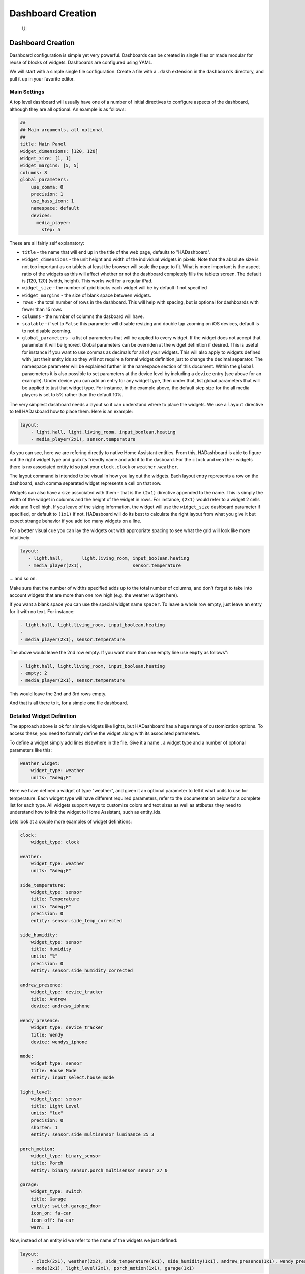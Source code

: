 Dashboard Creation
=======================

.. figure:: images/dash.png
   :alt: UI

   UI

Dashboard Creation
-----------------------

Dashboard configuration is simple yet very powerful. Dashboards can be
created in single files or made modular for reuse of blocks of widgets.
Dashboards are configured using YAML.

We will start with a simple single file configuration. Create a file
with a ``.dash`` extension in the ``dashboards`` directory, and pull it
up in your favorite editor.

Main Settings
~~~~~~~~~~~~~

A top level dashboard will usually have one of a number of initial
directives to configure aspects of the dashboard, although they are all
optional. An example is as follows:

.. code:: yaml

    ##
    ## Main arguments, all optional
    ##
    title: Main Panel
    widget_dimensions: [120, 120]
    widget_size: [1, 1]
    widget_margins: [5, 5]
    columns: 8
    global_parameters:
        use_comma: 0
        precision: 1
        use_hass_icon: 1
        namespace: default
        devices:
          media_player:
            step: 5

These are all fairly self explanatory:

-  ``title`` - the name that will end up in the title of the web page,
   defaults to "HADashboard".
-  ``widget_dimensions`` - the unit height and width of the individual
   widgets in pixels. Note that the absolute size is not too important
   as on tablets at least the browser will scale the page to fit. What
   is more important is the aspect ratio of the widgets as this will
   affect whether or not the dashboard completely fills the tablets
   screen. The default is [120, 120] (width, height). This works well
   for a regular iPad.
-  ``widget_size`` - the number of grid blocks each widget will be by
   default if not specified
-  ``widget_margins`` - the size of blank space between widgets.
-  ``rows`` - the total number of rows in the dashboard. This will help
   with spacing, but is optional for dashboards with fewer than 15 rows
-  ``columns`` - the number of columns the dasboard will have.
-  ``scalable`` - if set to ``False`` this parameter will disable resizing and double tap zooming on iOS devices, default is to not disable zooming.
-  ``global_parameters`` - a list of parameters that will be applied to
   every widget. If the widget does not accept that parameter it will be
   ignored. Global parameters can be overriden at the widget definition
   if desired. This is useful for instance if you want to use commas as
   decimals for all of your widgets. This will also apply to widgets
   defined with just their entity ids so they will not require a formal
   widget definition just to change the decimal separator. The namespace
   parameter will be explained further in the namespace section of this document.
   Within the ``global`` paraemeters it is also possible to set parameters at the device level by including a ``device`` entry (see above for an example). Under device you can add an entry for any widget type, then under that, list global parameters that will be applied to just that widget type. For instance, in the example above, the default step size for the all media players is set to 5% rather than the default 10%.

The very simplest dashboard needs a layout so it can understand where to
place the widgets. We use a ``layout`` directive to tell HADasboard how
to place them. Here is an example:

.. code:: yaml


    layout:
        - light.hall, light.living_room, input_boolean.heating
        - media_player(2x1), sensor.temperature

As you can see, here we are refering directly to native Home Assistant
entities. From this, HADashboard is able to figure out the right widget
type and grab its friendly name and add it to the dasboard. For the
``clock`` and ``weather`` widgets there is no associated entity id so
just your ``clock.clock`` or ``weather.weather``.

The layout command is intended to be visual in how you lay out the
widgets. Each layout entry represents a row on the dashboard, each comma
separated widget represents a cell on that row.

Widgets can also have a size associated with them - that is the
``(2x1)`` directive appended to the name. This is simply the width of
the widget in columns and the height of the widget in rows. For
instance, ``(2x1)`` would refer to a widget 2 cells wide and 1 cell
high. If you leave of the sizing information, the widget will use the
``widget_size`` dashboard parameter if specified, or default to
``(1x1)`` if not. HADasboard will do its best to calculate the right
layout from what you give it but expect strange behavior if you add too
many widgets on a line.

For a better visual cue you can lay the widgets out with appropriate
spacing to see what the grid will look like more intuitively:

.. code:: yaml

     layout:
        - light.hall,       light.living_room, input_boolean.heating
        - media_player(2x1),                   sensor.temperature

... and so on.

Make sure that the number of widths specified adds up to the total
number of columns, and don't forget to take into account widgets that
are more than one row high (e.g. the weather widget here).

If you want a blank space you can use the special widget name
``spacer``. To leave a whole row empty, just leave an entry for it with
no text. For instance:

.. code:: yaml

        - light.hall, light.living_room, input_boolean.heating
        -
        - media_player(2x1), sensor.temperature

The above would leave the 2nd row empty. If you want more than one empty
line use ``empty`` as follows":

.. code:: yaml

        - light.hall, light.living_room, input_boolean.heating
        - empty: 2
        - media_player(2x1), sensor.temperature

This would leave the 2nd and 3rd rows empty.

And that is all there to it, for a simple one file dashboard.

Detailed Widget Definition
~~~~~~~~~~~~~~~~~~~~~~~~~~

The approach above is ok for simple widgets like lights, but HADashboard
has a huge range of customization options. To access these, you need to
formally define the widget along with its associated parameters.

To define a widget simply add lines elsewhere in the file. Give it a
name , a widget type and a number of optional parameters like this:

.. code:: yaml

    weather_widget:
        widget_type: weather
        units: "&deg;F"

Here we have defined a widget of type "weather", and given it an
optional parameter to tell it what units to use for temperature. Each
widget type will have different required parameters, refer to the
documentation below for a complete list for each type. All widgets
support ways to customize colors and text sizes as well as attibutes
they need to understand how to link the widget to Home Assistant, such
as entity\_ids.

Lets look at a couple more examples of widget definitions:

.. code:: yaml

    clock:
        widget_type: clock

    weather:
        widget_type: weather
        units: "&deg;F"
        
    side_temperature:
        widget_type: sensor
        title: Temperature
        units: "&deg;F"
        precision: 0
        entity: sensor.side_temp_corrected

    side_humidity:
        widget_type: sensor
        title: Humidity
        units: "%"
        precision: 0
        entity: sensor.side_humidity_corrected

    andrew_presence:
        widget_type: device_tracker
        title: Andrew
        device: andrews_iphone

    wendy_presence:
        widget_type: device_tracker
        title: Wendy
        device: wendys_iphone

    mode:
        widget_type: sensor
        title: House Mode
        entity: input_select.house_mode

    light_level:
        widget_type: sensor
        title: Light Level
        units: "lux"
        precision: 0
        shorten: 1
        entity: sensor.side_multisensor_luminance_25_3
            
    porch_motion:
        widget_type: binary_sensor
        title: Porch
        entity: binary_sensor.porch_multisensor_sensor_27_0

    garage:
        widget_type: switch
        title: Garage
        entity: switch.garage_door
        icon_on: fa-car
        icon_off: fa-car
        warn: 1

Now, instead of an entity id we refer to the name of the widgets we just
defined:

.. code:: yaml


    layout:
        - clock(2x1), weather(2x2), side_temperature(1x1), side_humidity(1x1), andrew_presence(1x1), wendy_presence(1x1)
        - mode(2x1), light_level(2x1), porch_motion(1x1), garage(1x1)

It is also possible to add a widget from a standalone file. The file
will contain a single widget definition. To create a clock widget this
way we would make a file called ``clock.yaml`` and place it in the
dashboard directory along with the dashboard. The contents would look
something like this:

.. code:: yaml

    widget_type: clock
    widget_style: "color: red"

Note that the indentation level starts at 0. To include this file, just
reference a widget called ``clock`` in the layout, and HADashboard will
automatically load the widget.

A file will override a native entity, so you can create your dashboard
just using entities, but if you want to customize a specific entity, you
can just create a file named ``<entity_name>.yaml`` and put the settings
in there. You can also override entity names by specifying a widget of
that name in the same or any other file, which will take priority over a
standalone yaml file.

And that is all there to it, for a simple one file dashboard.

Advanced Dashboard Definition
-----------------------------

When you get to the point where you have multiple dashboards, you may
want to take a more modular approach, as you will find that in many
cases you want to reuse parts of other dashboards. For instance, I have
a common header for mine consisting of a row or two of widgets I want to
see on every dashboard. I also have a footer of controls to switch
between dashboards that I want on each dashboard as well.

To facilitate this, it is possible to include additional files, inline
to build up dashboards in a more modular fashion. These additional files
end in ``.yaml`` to distinguish them from top level dashboards. They can
contain additional widget definitions and also optionally their own
layouts.

The sub files are included in the layout using a variation of the layout
directive:

.. code:: yaml

    layout:
        - include: top_panel

This will look for a file called ``top_panel.yaml`` in the dashboards
directory, then include it. There are a couple of different ways this
can be used.

-  If the yaml file includes its own layouts directive, the widgets
   from that file will be placed as a block, in the way described by its
   layout, making it reusable. You can change the order of the blocks
   inclusion by moving where in the original layout directive you
   include them.
-  If the yaml file just includes widget definitions, it is possible to
   perform the layout in the higher level dash if you prefer so you
   still get an overall view of the dashboard. This approach has the
   benefit that you can be completely flexible in the layout wheras the
   first method defines fixed layouts for the included blocks.

I prefer the completely modular approach - here is an example of a full
top level dashboard created in that way:

.. code:: yaml

    title: Main Panel
    widget_dimensions: [120, 120]
    widget_margins: [5, 5]
    columns: 8

    layout:
        - include: top_panel
        - include: main_middle_panel
        - include: mode_panel
        - include: bottom_panel

As you can see, it includes four modular sub-dashes. Since these pieces
all have their own layout information there is no need for additional
layout in the top level file. Here is an example of one of the self
contained sub modules (mode\_panel.yaml):

.. code:: yaml

    clock:
        widget_type: clock

    weather:
        widget_type: weather
        units: "&deg;F"

    side_temperature:
        widget_type: sensor
        title: Temperature
        units: "&deg;F"
        precision: 0
        entity: sensor.side_temp_corrected

    side_humidity:
        widget_type: sensor
        title: Humidity
        units: "%"
        precision: 0
        entity: sensor.side_humidity_corrected

    andrew_presence:
        widget_type: device_tracker
        title: Andrew
        device: andrews_iphone

    wendy_presence:
        widget_type: device_tracker
        title: Wendy
        device: dedb5e711a24415baaae5cf8e880d852

    mode:
        widget_type: sensor
        title: House Mode
        entity: input_select.house_mode

    light_level:
        widget_type: sensor
        title: Light Level
        units: "lux"
        precision: 0
        shorten: 1
        entity: sensor.side_multisensor_luminance_25_3
            
    porch_motion:
        widget_type: binary_sensor
        title: Porch
        entity: binary_sensor.porch_multisensor_sensor_27_0

    garage:
        widget_type: switch
        title: Garage
        entity: switch.garage_door
        icon_on: fa-car
        icon_off: fa-car
        warn: 1

    layout:
        - clock(2x1), weather(2x2), side_temperature, side_humidity, andrew_presence, wendy_presence
        - mode(2x1), light_level(2x1), porch_motion, garage

Now if we take a look at that exact same layout, but assume that just
the widget definitions are in the sub-blocks, we would end up with
something like this - note that we must explicitly lay out each widget
we have included in the other files:

.. code:: yaml

    title: Main Panel
    widget_dimensions: [120, 120]
    widget_margins: [5, 5]
    columns: 8

    layout:
        - include: top_panel
        - include: main_middle_panel
        - include: mode_panel
        - include: bottom_panel
        - clock(2x1), weather(2x2), side_temperature, side_humidity, andrew_presence, wendy_presence
        - mode(2x1), light_level(2x1), porch_motion, garage
        - wlamp_scene, don_scene, doff_scene, dbright_scene, upstairs_thermometer, downstairs_thermometer, basement_thermometer, thermostat_setpoint  
        - obright_scene, ooff_scene, pon_scene, poff_scene, night_motion, guest_mode, cooling, heat
        - morning(2x1), day(2x1), evening(2x1), night(2x1)
        - load_main_panel, load_upstairs_panel, load_upstairs, load_downstairs, load_outside, load_doors, load_controls, reload  

In this case, the actual layout including a widget must be after the
include as you might expect.

A few caveats for loaded sub files:

-  Sub files can include other subfiles to a maximum depth of 10 -
   please avoid circular references!
-  When layout information is included in a sub file, the subfile must
   comprise 1 or more complete dashboard rows - partial rows or blocks
   are not supported.

As a final option, you can create widget definitions in the main file
and use them in the layout of the header/footer/etc. For example, if you
have a header that has a label in it that lists the room that the
dashboard is associated with, you can put the label widget definition in
the header file but all the pages get the same message. If you put the
label widget definition in the main file for the room, and reference it
from the layout in the header, each page has the right name displayed in
the header.

For example:

.. code:: yaml

    clock:
        widget_type: clock
    layout:
        - label(2x2),clock(2x2)

In this example of a header, we reference a clock and a label in the
layout. We can re-use this header, but in order to make the label change
for every page we use it on we actually define it in the dashboard file
itself, and include the header in the layout:

.. code:: yaml

    title: Den Panel
    widget_dimensions: [120, 120]
    widget_margins: [5, 5]
    columns: 8

    label:
        widget_type: label
        text: Welcome to the Den
        
    layout:
        - include: header

Widget Customization
--------------------

Widgets allow customization using arbitary CSS styles for the individual
elements that make up the widget. Every widget has a
\`\ ``widget_style`` argument to apply styles to the whole widget, as
well as one or more additional style arguments that differ for each
widget. To customize a widget background for instance:

.. code:: yaml

    clock:
      widget_type: clock
      widget_style: "background: white;"

As is usual with CSS you can feed it multiple parameters at once, e.g.:

.. code:: yaml

    clock:
      widget_type: clock
      widget_style: "background: white; font-size: 150%;"

You can use any valid CSS style here although you should probably steer
away from some of the formatting types as they may interact badly with
HADasboards formatting. Widget level styles will correctly override just
the style in the skin they are replacing.

In the case of the clock widget, it also supports ``date_style`` and
``time_style`` to modify those elements accordingly:

.. code:: yaml

    clock:
      widget_type: clock
      widget_style: "background: white"
      date_style: "color: black"
      time_style: "color: green"

Since ``date_style`` and ``time_style`` are applied to more specific
elements, they will override ``widget_style``. Also note that some
widget styles may be specified in the widget's CSS, in which case that
style will override ``widget_style`` but not the more specific styles.

State and state text
--------------------

Some widgets allow you to display not only an icon showing the state but
also text of the state itself. The following widgets allow this:

-  scene
-  binary\_sensor
-  icon
-  switch
-  device\_tracker
-  script
-  lock
-  cover
-  input\_boolean

In order to enable this, just add:

.. code:: yaml

    state_text: 1

to the widget definition. This will then make the widget show the HA
state below the icon. Since native HA state is not always very pretty it
is also possible to map this to better values, for instance in a
different language than English.

To add a state map, just add a state\_map list to the widget definition
listing the HA states and what you actually want displayed. For
instance:

.. code:: yaml

    state_map:
      "on": Aan
      "off": Uit

One wrinkle here is that YAML over enthusiastically "helps" by
interpreting things like ``on`` and ``off`` as booleans so the quotes
are needed to prevent this.

Icons
-----

Widgets that allow the specification of icons have access to both `Font
Awesome <http://fontawesome.io/cheatsheet/>`__ and `Material
Design <https://materialdesignicons.com/>`__ Icons. To specify an icon
simply use the prefix ``fa-`` for Font Aweesome and ``mdi-`` for
Material Design. e,g,:

.. code:: yaml

    icon_on: fa-alert
    icon_off: mdi-cancel

In addition, the widget can be configured to use whatever icon is
defined for it in Home Assistant by setting the parameter:

.. code:: yaml

    use_hass_icon: 1

This can also be set at the dashboard level as a global parameter.

External Commands
-----------------

The dashboard can accept command from external systems to prompt
actions, such as navigation to different pages. These can be achieved
through a variety of means:

-  AppDaemon API Calls
-  HASS Automations/Scripts
-  Alexa Intents

The mechanism used for this is HASS custom events. AppDaemon has its own
API calls to handle these events, for further details see the
`AppDaemon API Pages <API.html>`__. The custom event name is ``hadashboard`` and the
dashboard will respond to various commands with associated data.

To create a suitable custom event within a HASS automation, script or
Alexa Intent, simply define the event and associated data as follows
(this is a script example):

.. code:: yaml

    alias: Navigate
    sequence:
    - event: hadashboard
      event_data:
        command: navigate
        timeout: 10
        target: SensorPanel
        sticky: 0

The current list of commands supported and associated arguments are as
follows:

navigate
~~~~~~~~

Force any connected dashboards to navigate to a new page

Arguments
^^^^^^^^^

``target`` - Name of the new Dashboard to navigate to, e.g.
``SensorPanel`` - this is not a URL. ``timeout`` - length of time to
stay on the new dashboard before returning to the original. This
argument is optional and if not specified, the navigation will be
permanent.

Note that if there is a click or touch on the new panel before the
timeout expires, the timeout will be cancelled.

``timeout`` - length of time to stay on the new dashboard
``return`` - dashboard to return to after the timeout has elapsed.
``sticky`` - wether or not to reyurn to the original dashboard after it has been clicked on. Default behavior (``sticky=0``) is to remain on the new dashboard if cliked and return to the original otherwise. With ``sticky=```, clicking the dasboard will extend the amount of time but it will return to the original dashboard after a period of inactivity equal to ``timeout``.

Namespaces
----------

For a full explanation of namespaces see the ``Writing AppDaemon Apps`` Section of the guide. Namespaces may be ignored in HADashboard if only one plugin is in use.

If multiple namespaces are in use, HADasboard is able to specify either at the dashboard level or the widget level which namespace to use. This is achieved by use of the ``namespace`` parameter. This parameter may be specified for each individual widget if desired. If it is specified as one of the global paraneters, it will apply to all widgets but may be overriden for individual widgets. If not specified as a global parameter, the default namespace will be used for any widgets that do not override it. For example:

.. code:: yaml

    ##
    ## Main arguments, all optional
    ##
    title: Main Panel
    widget_dimensions: [120, 120]
    widget_size: [1, 1]
    widget_margins: [5, 5]
    columns: 8
    global_parameters:
        use_comma: 0
        precision: 1
        use_hass_icon: 1
        # Not setting namespace here so the default namespace is used

    # Clock has no namespace
    clock:
        widget_type: clock

    # side_temperature doesn't specify a namespace so will use the default
    # If we specified a different namespace in the global options it would use that instead
    side_temperature:
        widget_type: sensor
        title: Temperature
        units: "&deg;F"
        precision: 0
        entity: sensor.side_temp_corrected

    # side_humidity overrides the default and uses the hass2 namespace
    # It will use hass2 regardless of any global setting
    side_humidity:
        namespace: hass2
        widget_type: sensor
        title: Humidity
        units: "%"
        precision: 0
        entity: sensor.side_humidity_corrected

One caveat to namespaces is that the RSS widget always works with the default namespace - since the RSS feeds are supplied by AppDaemon itself, and not one of the plugins.

Widget Reference
----------------

Here is the current list of widgets and their description and supported
parameters:

clock
~~~~~

A simple 12 hour clock with the date. Not currently very customizable
but it will be improved upon.

Mandatory arguments:
^^^^^^^^^^^^^^^^^^^^

None

Optional Arguments:
^^^^^^^^^^^^^^^^^^^

-  ``time_format`` - set to "24hr" if you want military time/24 hour
   clock
-  ``show_seconds`` - set to 1 if you want to see seconds on the display
- ``date_format_country`` - Format the clock in the style of a specific country. This can take a simple value like ``us`` or more complex parameters as described `here. <https://developer.mozilla.org/en-US/docs/Web/JavaScript/Reference/Global_Objects/Intl#Locale_identification_and_negotiation>`__
- ``date_format_options`` - if using ``date_format_country`` you can also add additional options for formatting as described `here. <https://developer.mozilla.org/en-US/docs/Web/JavaScript/Reference/Global_Objects/Date/toLocaleDateString>`__. For example:

.. code:: yaml

   clock:
       widget_type: clock
       date_format_country: "ro"
       date_format_options:
         weekday: "short"
         day: "numeric"
         month: "numeric"

Style Arguments:
^^^^^^^^^^^^^^^^

-  ``widget_style``
-  ``time_style``
-  ``date_style``

weather
~~~~~~~

Up to date weather reports. By default it's configured to work with dark sky
sensor. To use all the features you need to add these sensors to
monitored_conditions:

-  temperature
-  apparent\_temperature
-  temperature_min
-  temperature_max
-  humidity
-  precip\_probability
-  precip\_intensity
-  precip\_type
-  wind\_speed
-  wind\_bearing
-  pressure
-  icon

To have the forecast displayed set ``show_forecast`` to 1. For it to work you
additionally need to add the forecast option in dark_sky Home Assistant
configuration.

.. code:: yaml

    forecast:
      - 1

Mandatory arguments:
^^^^^^^^^^^^^^^^^^^^

None

Optional Arguments:
^^^^^^^^^^^^^^^^^^^

- ``title``
- ``show_forecast`` - show the forecast
- ``prefer_icons`` - use icons instead of text
- ``forecast_title`` - title of the forecast if enabled
- ``sensors`` - list of sensors used by the widget

You can change the entities used by the widget by overwriting their values
in the ``sensors`` key in configuration.

Example with default values:

.. code:: yaml

    sample_weather:
      title: Today
      show_foreacast: 1
      prefer_icons: 1
      forecast_title: Tomorrow
      sensors:
        icon: sensor.dark_sky_icon
        temperature: sensor.dark_sky_temperature
        apparent_temperature: sensor.dark_sky_apparent_temperature
        humidity: sensor.dark_sky_humidity
        precip_probability: sensor.dark_sky_precip_probability
        precip_intensity: sensor.dark_sky_precip_intensity
        precip_type: sensor.dark_sky_precip
        pressure: sensor.dark_sky_pressure
        wind_speed: sensor.dark_sky_wind_speed
        wind_bearing: sensor.dark_sky_wind_bearing
        forecast_icon: sensor.dark_sky_icon_1
        forecast_temperature_min: sensor.dark_sky_daily_low_temperature_1
        forecast_temperature_max: sensor.dark_sky_daily_high_temperature_1
        forecast_precip_probability: sensor.dark_sky_precip_probability_1
        forecast_precip_type: sensor.dark_sky_precip_1

Cosmetic Arguments:
^^^^^^^^^^^^^^^^^^^

-  ``widget_style``
-  ``main_style``
-  ``unit_style``
-  ``sub_style``
-  ``sub_unit_style``
-  ``title_style``

weather_summary
~~~~~~~~~~~~~~~

An icon and summary reflecting the weather forecast. Requires dark sky to be
configured in Home Assistant and expects to be used with one of the 
following sensors:

-  sensor.dark_sky_daily_summary
-  sensor.dark_sky_hourly_summary
-  sensor.dark_sky_summary

Mandatory arguments:
^^^^^^^^^^^^^^^^^^^^

-  ``entity`` - the entity to be monitored 

Optional Arguments:
^^^^^^^^^^^^^^^^^^^

-  ``title`` - the title displayed on the tile

Cosmetic Arguments:
^^^^^^^^^^^^^^^^^^^

-  ``state_text_style``
-  ``text_style``
-  ``title_style``
-  ``widget_style``

london_underground
~~~~~~~~~~~~~~~~~~

A widget to report on the status of a London Underground line and
provide the reason for delays if there are any. Requires the London
Underground sensor to be configured in Home Assistant. This widget is
designed to be a 2x2 tile.

It is recommended to update the background style to reflect the color
of the underground line. An example would be as follows:

.. code:: yaml

  widget_style: "background-color: #0098D4"

The colors of the various lines are:
- Bakerloo: #B36305
- Central: #E32017
- Circle: #FFD300
- District: #00782A
- DLR: #00A4A7
- Hammersmith & City: #F3A9BB
- Jubilee: #A0A5A9
- London Overground: #EE7C0E
- Metropolitan: #9B0056
- Northern: #000000
- Piccadilly: #003688
- Victoria: #0098D4
- Waterloo & City: #95CDBA

For smaller dashboards the Description text can be too long to fit in
the widget properly. In that case hide the text as follows:

.. code:: yaml

  state_text_style: "display: none"

Mandatory arguments:
^^^^^^^^^^^^^^^^^^^^

-  ``entity`` - the entity to be monitored 

Optional Arguments:
^^^^^^^^^^^^^^^^^^^

-  ``title`` - the title displayed on the tile

Cosmetic Arguments:
^^^^^^^^^^^^^^^^^^^

-  ``state_text_style``
-  ``text_style``
-  ``title_style``
-  ``widget_style``

sensor
~~~~~~

A widget to report on values for any sensor in Home Assistant

The widget will detect whether or not it is showing a numeric value, and
if so, it will use the numeric style. If it is showing text it will use
the text style, which among other things makes the text size smaller.
To display an attribute of a sensor rather than the state itself add 
the attribute to the end of the sensor name. For example, to display the
description of the sensor.dark_sky_summary sensor you would use the 
following entity definition: "sensor.dark_sky_summary.Description".

Note that you can define a sub_entity to be an attribute of the entity
using the entity_to_sub_entity_attribute argument, or an entity as an 
attribute of the sub_entity using the sub_entity_to_entity_attribute.

Mandatory Arguments:
^^^^^^^^^^^^^^^^^^^^

-  ``entity`` - the entity\_id of the sensor to be monitored
OR
-  ``sub_entity`` - the entity\_id of the sensor to be monitored

Optional Arguments:
^^^^^^^^^^^^^^^^^^^

-  ``title`` - the title displayed on the tile
-  ``title2`` - a second line of title text
-  ``units`` - the unit symbol to be displayed, if not specified HAs
   unit will be used, specify "" for no units
-  ``precision`` - the number of decimal places
-  ``shorten`` - if set to one, the widget will abbreviate the readout
   for high numbers, e.g. ``1.1K`` instead of ``1100``
-  ``use_comma`` - if set to one\`, a comma will be used as the decimal
   separator
-  ``state_map``
-  ``sub_entity`` - second entity to be displayed in the state text area
-  ``sub_entity_map`` - state map for the sub\_entity
-  ``entity_to_sub_entity_attribute`` - the attribute of the entity to use
   as the sub_entity
-  ``sub_entity_to_entity_attribute`` - the attribute of the sub_entity to
   use as the entity

Style Arguments:
^^^^^^^^^^^^^^^^

-  ``widget_style``
-  ``title_style``
-  ``title2_style``
-  ``value_style``
-  ``text_style``
-  ``unit_style``
-  ``container_style``

input_select
~~~~~~~~~~~~

A widget to display and select values from an input_select entity in Home Assistant.

Mandatory Arguments:
^^^^^^^^^^^^^^^^^^^^

-  ``entity`` - the entity\_id of the sensor to be monitored

Optional Arguments:
^^^^^^^^^^^^^^^^^^^

-  ``title`` - the title displayed on the tile
-  ``title2`` - a second line of title text

Style Arguments:
^^^^^^^^^^^^^^^^

-  ``widget_style``
-  ``title_style``
-  ``title2_style``
-  ``select_style``
-  ``selectcontainer_style``

rss
~~~

A widget to display an RSS feed.

Note that the actual feeds are configured in appdaemon.yaml as follows:

.. code:: yaml

    hadashboard:

      rss_feeds:
        - feed: <feed_url>
          target: <target_name>
        - feed: <feed url>
          target: <target_name>

          ...

      rss_update: <feed_refresh_interval>

-  ``feed_url`` - fully qualified path to rss feed, e.g.
   ``http://rss.cnn.com/rss/cnn_topstories.rss``
-  ``target name`` - the entity of the target RSS widget in the
   dashboard definition file
-  ``feed_refresh_interval`` - how often AppDaemon will refresh the RSS
   feeds

There is no limit to the number of feeds you configure, and you will
need to configure one RSS widget to display each feed.

The RSS news feed cannot be configured if you are still using the legacy
``.cfg`` file type.

Mandatory Arguments:
^^^^^^^^^^^^^^^^^^^^

-  ``entity`` - the name of the configured feed - this must match the
   ``target_name`` configured in the AppDaemon configuration
-  ``interval`` - the period between display of different items within
   the feed

Optional Arguments:
^^^^^^^^^^^^^^^^^^^

-  ``title`` - the title displayed on the tile
-  ``title2`` - a second line of title text
-  ``recent`` - the number of most recent stories that will be shown. If not specified, all stories in the feed will be shown.
-  ``show_description`` - if set to ``1`` the widget will show a short description of the story as well as the title. Default is ``0``


Style Arguments:
^^^^^^^^^^^^^^^^

-  ``widget_style``
-  ``title_style``
-  ``title2_style``
-  ``text_style``

gauge
~~~~~

A widget to report on numeric values for sensors in Home Assistant in a
gauge format.

Mandatory Arguments:
^^^^^^^^^^^^^^^^^^^^

-  ``entity`` - the entity\_id of the sensor to be monitored
-  ``max`` - maximum value to show
-  ``min`` - minimum value to show

Optional Arguments:
^^^^^^^^^^^^^^^^^^^

-  ``title`` - the title displayed on the tile
-  ``title2`` - a second line of title text
-  ``units`` - the unit symbol to be displayed, if not specified HAs
   unit will be used, specify "" for no units

Style Arguments:
^^^^^^^^^^^^^^^^

-  ``widget_style``
-  ``title_style``
-  ``title2_style``
-  ``low_color``
-  ``med_color``
-  ``high_color``
-  ``bgcolor``
-  ``color``

Note that unlike other widgets, the color settings require an actual
color, rather than a CSS style.

device\_tracker
~~~~~~~~~~~~~~~

A Widget that reports on device tracker status. It can also be
optionally be used to toggle the status between "home" and "not\_home".

Mandatory Arguments:
^^^^^^^^^^^^^^^^^^^^

-  ``device`` - name of the device from ``known_devices.yaml``, *not*
   the entity\_id.

Optional Arguments:
^^^^^^^^^^^^^^^^^^^

-  ``title`` - the title displayed on the tile
-  ``title2`` - a second line of title text
-  ``enable`` - set to 1 to enable the widget to toggle the
   device\_tracker status
-  ``state_text``
-  ``state_map``
-  ``active_map``

Active map is used to specify states other than "home" that will be
regarded as active, meaning the icon will light up. This can be useful
if tracking a device tracker within the house using beacons for
instance.

Example:

.. code:: yaml

    wendy_presence_mapped:
      widget_type: device_tracker
      title: Wendy
      title2: Mapped
      device: wendys_iphone
      active_map:
        - home
        - house
        - back_yard
        - upstairs

In the absence of an active map, only the state ``home`` will be
regarded as active.

Style Arguments:
^^^^^^^^^^^^^^^^

-  ``icon_on``
-  ``icon_off``
-  ``widget_style``
-  ``icon_style_active``
-  ``icon_style_inactive``
-  ``title_style``
-  ``title2_style``
-  ``state_text_style``

label
~~~~~

A widget to show a simple static text string

Mandatory Arguments
^^^^^^^^^^^^^^^^^^^

None

Optional Arguments:
^^^^^^^^^^^^^^^^^^^

-  ``title`` - the title displayed on the tile
-  ``title2`` - a second line of title text
-  ``text`` - the text displayed on the tile

Cosmetic Arguments
^^^^^^^^^^^^^^^^^^

-  ``widget_style``
-  ``title_style``
-  ``title2_style``
-  ``text_style``

scene
~~~~~

A widget to activate a scene

Mandatory Arguments
^^^^^^^^^^^^^^^^^^^

-  ``entity`` - the entity\_id of the scene

Optional Arguments:
^^^^^^^^^^^^^^^^^^^

-  ``title`` - the title displayed on the tile
-  ``title2`` - a second line of title text
-  ``state_text``
-  ``state_map``

Style Arguments:
^^^^^^^^^^^^^^^^

-  ``icon_on``
-  ``icon_off``
-  ``widget_style``
-  ``icon_style_active``
-  ``icon_style_inactive``
-  ``title_style``
-  ``title2_style``

script
~~~~~~

A widget to run a script

Mandatory Arguments
^^^^^^^^^^^^^^^^^^^

-  ``entity`` - the entity\_id of the script

Optional Arguments:
^^^^^^^^^^^^^^^^^^^

-  ``title`` - the title displayed on the tile
-  ``title2`` - a second line of title text
-  ``state_text``
-  ``state_map``

Style Arguments:
^^^^^^^^^^^^^^^^

-  ``icon_on``
-  ``icon_off``
-  ``widget_style``
-  ``icon_style_active``
-  ``icon_style_inactive``
-  ``title_style``
-  ``title2_style``

mode
~~~~

A widget to track the state of an ``input_select`` by showing active
when it is set to a specific value. Also allows scripts to be run when
activated.

Mandatory Arguments
^^^^^^^^^^^^^^^^^^^

-  ``entity`` - the entity\_id of the ``input_select``
-  ``mode`` - value of the input select to show as active
-  ``script`` - script to run when pressed
-  ``state_text``
-  ``state_map``

Optional Arguments:
^^^^^^^^^^^^^^^^^^^

-  ``title`` - the title displayed on the tile
-  ``title2`` - a second line of title text

Style Arguments:
^^^^^^^^^^^^^^^^

-  ``icon_on``
-  ``icon_off``
-  ``widget_style``
-  ``icon_style_active``
-  ``icon_style_inactive``
-  ``title_style``
-  ``title2_style``

switch
~~~~~~

A widget to monitor and activate a switch

Mandatory Arguments
^^^^^^^^^^^^^^^^^^^

-  ``entity`` - the entity\_id of the switch

Optional Arguments:
^^^^^^^^^^^^^^^^^^^

-  ``title`` - the title displayed on the tile
-  ``title2`` - a second line of title text
-  ``state_text``
-  ``state_map``

Cosmetic Arguments
^^^^^^^^^^^^^^^^^^

-  ``icon_on``
-  ``icon_off``
-  ``widget_style``
-  ``icon_style_active``
-  ``icon_style_inactive``
-  ``title_style``
-  ``title2_style``

lock
~~~~

A widget to monitor and activate a lock

Note that unlike HASS, Dashboard regards an unlocked lock as active. By
contrast, the HASS UI shows a locked lock as "on". Since the purpose of
the dashboard is to alert at a glance on anything that is unusual, I
chose to make the unlocked state "active" which means in the default
skin it is shown as red, wheras a locked icon is shown as gray. You can
easily change this behavior by setting active and inactive styles if you
prefer.

Mandatory Arguments
^^^^^^^^^^^^^^^^^^^

-  ``entity`` - the entity\_id of the lock

Optional Arguments:
^^^^^^^^^^^^^^^^^^^

-  ``title`` - the title displayed on the tile
-  ``title2`` - a second line of title text
-  ``state_text``
-  ``state_map``

Cosmetic Arguments
^^^^^^^^^^^^^^^^^^

-  ``icon_on``
-  ``icon_off``
-  ``widget_style``
-  ``icon_style_active``
-  ``icon_style_inactive``
-  ``title_style``
-  ``title2_style``

cover
~~~~~

A widget to monitor and activate a cover. At this time only the open and
close actions are supported.

Mandatory Arguments
^^^^^^^^^^^^^^^^^^^

-  ``entity`` - the entity\_id of the cover

Optional Arguments:
^^^^^^^^^^^^^^^^^^^

-  ``title`` - the title displayed on the tile
-  ``title2`` - a second line of title text
-  ``state_text``
-  ``state_map``

Cosmetic Arguments
^^^^^^^^^^^^^^^^^^

-  ``icon_on``
-  ``icon_off``
-  ``widget_style``
-  ``icon_style_active``
-  ``icon_style_inactive``
-  ``title_style``
-  ``title2_style``

input\_boolean
~~~~~~~~~~~~~~

A widget to monitor and activate an input\_boolean

Mandatory Arguments
^^^^^^^^^^^^^^^^^^^

-  ``entity`` - the entity\_id of the input\_boolean

Optional Arguments:
^^^^^^^^^^^^^^^^^^^

-  ``title`` - the title displayed on the tile
-  ``title2`` - a second line of title text
-  ``state_text``
-  ``state_map``

Cosmetic Arguments
^^^^^^^^^^^^^^^^^^

-  ``icon_on``
-  ``icon_off``
-  ``widget_style``
-  ``icon_style_active``
-  ``icon_style_inactive``
-  ``title_style``
-  ``title2_style``

binary\_sensor
~~~~~~~~~~~~~~

A widget to monitor a binary\_sensor

Mandatory Arguments
^^^^^^^^^^^^^^^^^^^

-  ``entity`` - the entity\_id of the binary\_sensor

Optional Arguments:
^^^^^^^^^^^^^^^^^^^

-  ``title`` - the title displayed on the tile
-  ``title2`` - a second line of title text
-  ``state_text``
-  ``state_map``

Cosmetic Arguments
^^^^^^^^^^^^^^^^^^

-  ``icon_on``
-  ``icon_off``
-  ``widget_style``
-  ``icon_style_active``
-  ``icon_style_inactive``
-  ``title_style``
-  ``title2_style``
-  ``state_text_style``

icon
~~~~

A widget to monitor the state of an entity and display a different icon and style for each listed state, and is configured in a similar manner to the following:

.. code:: yaml

   icon:
     title: icon
     widget_type: icon
     entity: binary_sensor.basement_door_sensor
     state_text: 1
     icons:
       "active":
         icon: fa-glass
         style: "color: green"
       "inactive":
         icon: fa-repeat
         style: "color: blue"
       "idle":
         icon: fa-frown-o
         style: "color: red"
       "default":
         icon: fa-rocket
         style: "color: cyan"

The icons list is mandatory, and each entry must contain both an icon and a style entry. It is recommended that quotes are used around the state names, as without these, YAML will translate states like ``on``  and ``off`` to ``true`` and ``false``

The default entry icon and style will be used if the state doesn't match any in the list - meaning that it is not necessary to define all states if only 1 or 2 actually matter.

Mandatory Arguments
^^^^^^^^^^^^^^^^^^^

-  ``entity`` - the entity\_id of the binary\_sensor
-  ``icons`` - a list of icons and styles to be applied for various states.

Optional Arguments:
^^^^^^^^^^^^^^^^^^^

-  ``title`` - the title displayed on the tile
-  ``title2`` - a second line of title text
-  ``state_text``
-  ``state_map``

Cosmetic Arguments
^^^^^^^^^^^^^^^^^^

-  ``widget_style``
-  ``title_style``
-  ``title2_style``
-  ``state_text_style``

light
~~~~~

A widget to monitor and contol a dimmable light

Mandatory Arguments
^^^^^^^^^^^^^^^^^^^

-  ``entity`` - the entity\_id of the light

Optional Arguments:
^^^^^^^^^^^^^^^^^^^

-  ``icon_on``
-  ``icon_off``
-  ``title`` - the title displayed on the tile
-  ``title2`` - a second line of title text
-  ``on_attributes`` - a list of supported HA attributes to set as
   initial values for the light.

Note that ``rgb_color`` and ``xy_color`` are not specified with list
syntac as in Home Assistant scenes. See below for examples.

e.g.

.. code:: yaml

    testlight2:
        widget_type: light
        entity: light.office_2
        title: office_2
        on_attributes:
            brightness: 100
            color_temp: 250

or:

.. code:: yaml

    testlight2:
        widget_type: light
        entity: light.office_2
        title: office_2
        on_attributes:
            brightness: 100
            rgb_color: 128, 34, 56

or:

.. code:: yaml

    testlight2:
        widget_type: light
        entity: light.office_2
        title: office_2
        on_attributes:
            brightness: 100
            xy_color: 0.4, 0.9

Cosmetic Arguments
^^^^^^^^^^^^^^^^^^

-  ``widget_style``
-  ``icon_on``
-  ``icon_off``
-  ``icon_up``
-  ``icon_down``
-  ``title_style``
-  ``title2_style``
-  ``icon_style_active``
-  ``icon_style_inactive``
-  ``text_style``
-  ``level_style``
-  ``level_up_style``
-  ``level_down_style``

input\_number
~~~~~~~~~~~~~

A widget to monitor and contol an input number

Mandatory Arguments
^^^^^^^^^^^^^^^^^^^

-  ``entity`` - the entity\_id of the input\_number

Optional Arguments:
^^^^^^^^^^^^^^^^^^^

-  ``title`` - the title displayed on the tile
-  ``title2`` - a second line of title text
-  ``units`` - the unit symbol to be displayed
-  ``use_comma`` - if set to one, a comma will be used as the decimal
   separator

Cosmetic Arguments
^^^^^^^^^^^^^^^^^^

- ``title_style``
- ``title2_style``
- ``minvalue_style``
- ``maxvalue_style``
- ``value_style``
- ``slider_style``
- ``slidercontainer_style``
- ``widget_style``

input\_slider
~~~~~~~~~~~~~

An alternate widget to monitor and contol an input number, using plus and minus buttons instead of a slider.

Mandatory Arguments
^^^^^^^^^^^^^^^^^^^

-  ``entity`` - the entity\_id of the input\_number

Optional Arguments:
^^^^^^^^^^^^^^^^^^^

-  ``title`` - the title displayed on the tile
-  ``title2`` - a second line of title text
-  ``units`` - the unit symbol to be displayed
-  ``use_comma`` - if set to one, a comma will be used as the decimal
   separator

Cosmetic Arguments
^^^^^^^^^^^^^^^^^^

- ``title_style``
- ``title2_style``
- ``minvalue_style``
- ``maxvalue_style``
- ``value_style``
- ``slider_style``
- ``slidercontainer_style``
- ``widget_style``

climate
~~~~~~~

A widget to monitor and contol a climate entity

Mandatory Arguments
^^^^^^^^^^^^^^^^^^^

-  ``entity`` - the entity\_id of the climate entity

Optional Arguments:
^^^^^^^^^^^^^^^^^^^

-  ``title`` - the title displayed on the tile
-  ``title2`` - a second line of title text
-  ``step`` - the size of step in temperature when fading the slider up
   or down
-  ``units`` - the unit symbol to be displayed
- ``precision`` - the number of digits to display after the decimal point

Cosmetic Arguments
^^^^^^^^^^^^^^^^^^

-  ``widget_style``
-  ``icon_up``
-  ``icon_down``
-  ``title_style``
-  ``title2_style``
-  ``text_style``
-  ``level_style``
-  ``level_up_style``
-  ``level_down_style``

media\_player
~~~~~~~~~~~~~

A widget to monitor and control a media player

Mandatory Arguments
^^^^^^^^^^^^^^^^^^^

-  ``entity`` - the entity\_id of the media player

Optional Arguments:
^^^^^^^^^^^^^^^^^^^

-  ``title`` - the title displayed on the tile
-  ``title2`` - a second line of title text
-  ``truncate_name`` - if specified, the name of the media will be
   truncated to this length.
-  ``step`` - the step (in percent) that the volume buttons will use.
   (default, 10%)

Cosmetic Arguments
^^^^^^^^^^^^^^^^^^

-  ``widget_style``
-  ``icon_on``
-  ``icon_off``
-  ``icon_up``
-  ``icon_down``
-  ``title_style``
-  ``title2_style``
-  ``icon_style_active``
-  ``icon_style_inactive``
-  ``text_style``
-  ``level_style``
-  ``level_up_style``
-  ``level_down_style``

group
~~~~~

A widget to monitor and contol a group of lights

Mandatory Arguments
^^^^^^^^^^^^^^^^^^^

-  ``entity`` - the entity\_id of the group

Optional Arguments:
^^^^^^^^^^^^^^^^^^^

-  ``title`` - the title displayed on the tile
-  ``title2`` - a second line of title text
-  ``monitored_entity`` - the actual entity to monitor

Groups currently do no report back state changes correctly when
attributes light brightness are changed. As a workaround, instead of
looking for state changes in the group, we use ``monitored_entity``
instead. This is not necessary of there are no dimmable lights in the
group, however if there are, it should be set to the entity\_id of one
of the dimmable group members.

Cosmetic Arguments
^^^^^^^^^^^^^^^^^^

-  ``widget_style``
-  ``icon_on``
-  ``icon_off``
-  ``icon_up``
-  ``icon_down``
-  ``title_style``
-  ``title2_style``
-  ``icon_style_active``
-  ``icon_style_inactive``
-  ``text_style``
-  ``level_style``
-  ``level_up_style``
-  ``level_down_style``

navigate
~~~~~~~~

A widget to navgigate to a new URL, intended to be used for switching
between dashboards.

Mandatory Arguments
^^^^^^^^^^^^^^^^^^^

None, but either ``url`` or ``dashboard`` must be specified.

Optional Arguments:
^^^^^^^^^^^^^^^^^^^

-  ``url`` - a url to navigate to. Use a full URL including the "http://"
   or "https://" part.
-  ``dashboard`` - a dashboard to navigate to e.g. ``MainPanel``
-  ``title`` - the title displayed on the tile
-  ``args`` - a list of arguments.
-  ``skin`` - Skin to use with the new screen (for HADash URLs only)

For an arbitary URL, Args can be anything. When specifying a dashboard
parameter, args have the following meaning:

-  ``timeout`` - length of time to stay on the new dashboard
-  ``return`` - dashboard to return to after the timeout has elapsed.
-  ``sticky`` - whether or not to return to the original dashboard after it has been clicked on. Default behavior (``sticky=0``) is to remain on the new dashboard if clicked and return to the original otherwise. With ``sticky=1```, clicking the dashboard will extend the amount of time but it will return to the original dashboard after a period of inactivity equal to ``timeout``.

Both ``timeout`` and ``return`` must be specified.

If adding arguments, use the args variable. Do not append them to the URL
or you may break skinning. Add arguments like this:

.. code:: yaml

    some_widget:
        widget_type: navigate
        title: Amazon
        url: http://amazon.com
        args:
          arg1: fred
          arg2: jim

or:

.. code:: yaml

    some_widget:
        widget_type: navigate
        title: Sensors
        dashboard: Sensors
        args:
          timeout: 10
          return: Main

Cosmetic Arguments
^^^^^^^^^^^^^^^^^^

-  ``icon_active``
-  ``icon_inactive``
-  ``widget_style``
-  ``title_style``
-  ``title2_style``
-  ``icon_active_style``
-  ``icon_inactive_style``

reload
~~~~~~

A widget to reload the current dashboard.

Mandatory Arguments
^^^^^^^^^^^^^^^^^^^

None.

Optional Arguments:
^^^^^^^^^^^^^^^^^^^

-  ``title`` - the title displayed on the tile
-  ``title2`` - a second line of title text

Cosmetic Arguments
^^^^^^^^^^^^^^^^^^

-  ``icon_active``
-  ``icon_inactive``
-  ``widget_style``
-  ``title_style``
-  ``title2_style``
-  ``icon_active_style``
-  ``icon_inactive_style``

javascript
~~~~~~~~~~

A widget to run an arbitary JavaScript command.

Mandatory Arguments
^^^^^^^^^^^^^^^^^^^

- ``command`` - the JavaScript command to be run.

e.g.

.. code:: yaml
   command: "alert('hello');"


Optional Arguments:
^^^^^^^^^^^^^^^^^^^

-  ``title`` - the title displayed on the tile
-  ``title2`` - a second line of title text

Cosmetic Arguments
^^^^^^^^^^^^^^^^^^

-  ``icon_active``
-  ``icon_inactive``
-  ``widget_style``
-  ``title_style``
-  ``title2_style``
-  ``icon_active_style``
-  ``icon_inactive_style``

iframe
~~~~~~

A widget to display other content within the dashboard

Mandatory Arguments
^^^^^^^^^^^^^^^^^^^

-  ``url_list`` - a list of 1 or more URLs to cycle though. or
-  ``img_list`` - a list of 1 or more Image URLs to cycle through.

Optional Arguments:
^^^^^^^^^^^^^^^^^^^

-  ``title`` - the title displayed on the tile
-  ``refresh`` - (seconds) if set, the iframe widget will progress down
   its list every refresh period, returning to the beginning when it
   hits the end. Use this in conjunction with a single entry in the
   ``url_list`` to have a single url refresh at a set interval.

For regular HTTP sites, use the ``url_list`` argument, for images the
``img_list`` argument should work better.

Example:

.. code:: yaml

    iframe:
        widget_type: iframe
        title: Cats
        refresh: 60
        url_list: 
          - https://www.pexels.com/photo/grey-and-white-short-fur-cat-104827/
          - https://www.pexels.com/photo/eyes-cat-coach-sofa-96938/
          - https://www.pexels.com/photo/silver-tabby-cat-lying-on-brown-wooden-surface-126407/
          - https://www.pexels.com/photo/kitten-cat-rush-lucky-cat-45170/
          - https://www.pexels.com/photo/grey-fur-kitten-127028/
          - https://www.pexels.com/photo/cat-whiskers-kitty-tabby-20787/
          - https://www.pexels.com/photo/cat-sleeping-62640/

Content will be shown with scroll bars which can be undesirable. For
images this can be alleviated by using an image resizing service such as
the one offered by
`Google <https://carlo.zottmann.org/posts/2013/04/14/google-image-resizer.html>`__.

.. code:: yaml

    weather_frame:
        widget_type: iframe
        title: Radar
        refresh: 300
        frame_style: ""
        img_list: 
          - https://images1-focus-opensocial.googleusercontent.com/gadgets/proxy?url=https://icons.wxug.com/data/weather-maps/radar/united-states/hartford-connecticut-region-current-radar-animation.gif&container=focus&refresh=240&resize_h=640&resize_h=640
          - https://images1-focus-opensocial.googleusercontent.com/gadgets/proxy?url=https://icons.wxug.com/data/weather-maps/radar/united-states/bakersfield-california-region-current-radar.gif&container=focus&refresh=240&resize_h=640&resize_h=640

Cosmetic Arguments
^^^^^^^^^^^^^^^^^^

-  ``widget_style``
-  ``title_style``

camera
~~~~~~

A widget to display a refreshing camera image on the dashboard

Mandatory Arguments
^^^^^^^^^^^^^^^^^^^

-  ``entity_picture``

This can be found using the developer tools, and will be one of the
parameters associated with the camera you want to view. If you are using
a password, you will need to append ``&api_password=<your password>`` to
the end of the entity\_picture. It will look something like this:

``http://192.168.1.20:8123/api/camera_proxy/camera.living_room?token=<your token>&api_password=<redacted>``

If you are using SSL, remeber to use the full DNS name and not the IP
address.

Optional Arguments:
^^^^^^^^^^^^^^^^^^^

-  ``refresh`` - (seconds) if set, the camera image will refresh every
   interval.

Cosmetic Arguments
^^^^^^^^^^^^^^^^^^

-  ``widget_style``
-  ``title_style``

alarm
~~~~~

A widget to report on the state of an alarm and allow code entry

Mandatory Arguments:
^^^^^^^^^^^^^^^^^^^^

-  ``entity`` - the entity\_id of the alarm to be monitored

Optional Arguments:
^^^^^^^^^^^^^^^^^^^

-  ``title`` - the title displayed on the tile
-  ``title2`` - a second line of title text

Style Arguments:
^^^^^^^^^^^^^^^^

-  ``widget_style``
-  ``title_style``
-  ``title2_style``
-  ``state_style``
-  ``panel_state_style``
-  ``panel_code_style``
-  ``panel_background_style``
-  ``panel_button_style``

Temperature
~~~~~~~~~~~

A widget to report display a temperature using a thermometer styke view

Mandatory Arguments:
^^^^^^^^^^^^^^^^^^^^

-  ``entity`` - the entity\_id of the alarm to be monitored
- ``settings`` - a list if values describing the thermometer with the following entries:

- minValue - minimum value to display
- maxValue - maximum value to display
- width - width of the widget, set this to the same width as your cell size or less
- height - height of the widget, set this to the same height as your cell size or less
- majorTicks - Where to mark major values, a list
- highights - color ranges, a list

See the example below:

.. code:: yaml

   your_temperature:
     widget_type: temperature
     entity: sensor.your_sensor
     settings:
       minValue: 15
       maxValue: 30
       width: 120
       height: 120
       majorTicks: [15,20,25,30]
       highlights: [{'from': 15, 'to': 18, 'color': 'rgba(0,0, 255, .3)'},{'from': 24, 'to': 30, 'color': 'rgba(255, 0, 0, .3)'}]

Optional Arguments:
^^^^^^^^^^^^^^^^^^^

None

Style Arguments:
^^^^^^^^^^^^^^^^

None

Radial
~~~~~~

A widget to display a numeric value as a gauge

Mandatory Arguments:
^^^^^^^^^^^^^^^^^^^^

-  ``entity`` - the entity\_id of the alarm to be monitored
- ``settings`` - a list if values describing the gauge with the following entries:

- title - title of the guage
- minValue - minimum value to display
- maxValue - maximum value to display
- majorTicks - Where to mark major values, a list
- highights - color ranges, a list

See the example below:

.. code:: yaml

      your_radial:
        widget_type: radial
        entity: sensor.your_sensor
        settings:
          title: any title
          minValue: 0
          maxValue: 100
          majorTicks: [0,20,40,60,80,100]
          highlights: [{'from': 0, 'to': 18, 'color': 'rgba(0,0, 255, .3)'},{'from': 25, 'to': 100, 'color': 'rgba(255, 0, 0, .3)'}]


Optional Arguments:
^^^^^^^^^^^^^^^^^^^

None

Style Arguments:
^^^^^^^^^^^^^^^^

None

Skins
-----

HADashboard fully supports skinning and ships with a number of skins. To
access a specific skin, append the parameter ``skin=<skin name>`` to the
dashboard URL. Skin names are sticky if you use the Navigate widet to
switch between dashboards and will stay in force until another skin or
no skin is specified.

HADasboard currently has the following skins available:

-  default - the classic HADashboard skin, very simple
-  obsidian, contributed by ``@rpitera``
-  zen, contributed by ``@rpitera``
-  simplyred, contributed by ``@rpitera``
-  glassic, contributed by ``@rpitera``

Skin development
----------------

HADashboard fully supports customization through skinning. It ships with
a number of skins courtesy of @rpitera, and we encourage users to create
new skins and contribute them back to the project.

To create a custom skin you will need to know a little bit of CSS. Start
off by creating a directory called ``custom_css`` in the configuration
directory, at the same level as your dashboards directory. Next, create
a subdirectory in ``custom_css`` named for your skin.

The skin itself consists of 2 separate files:

-  ``dashboard.css`` - This is the base dashboard CSS that sets widget
   styles, background look and feel etc.
-  ``variables.yaml`` - This is a list of variables that describe how
   different elements of the widgets will look. Using the correct
   variables you can skin pretty much every element of every widget
   type.

Dashboard.css is a regular css file, and knowledge of CSS is required to
make changes to it.

Variables.yaml is really a set of overrise styles, so you can use
fragments of CSS here, basically anything that you could normally put in
an HTML ``style`` tag. Variables .yaml also supports variable expansion
to make structuring the file easier. Anything that starts with a ``$``
is treated as a variable that refers back to one of the other yaml
fields in the file.

Here is an example of a piece of a variables.yaml file:

.. code:: yaml

    ##
    ## Styles
    ##

    white: "#fff"
    red: "#ff0055"
    green: "#aaff00"
    blue: "#00aaff"
    purple: "#aa00ff"
    yellow: "#ffff00"
    orange: "#ffaa00"

    gray_dark: "#444"
    gray_medium: "#666"
    gray_light: "#888"

    ##Page and widget defaults
    background_style: ""
    text_style: ""

    ##These are used for icons and indicators
    style_inactive: "color: $gray_light"
    style_active: "color: gold"
    style_active_warn: "color: gold"
    style_info: "color: gold; font-weight: 500; font-size: 250%"
    style_title: "color: gold; font-weight: 900"
    style_title2: "color: $white"

Here we are setting up some general variables that we can reuse for
styling the actual widgets.

Below, we are setting styles for a specific widget, the light widget.
All entries are required but can be left blank by using double quotes.

.. code:: yaml

    light_icon_on: fa-circle
    light_icon_off: fa-circle-thin
    light_icon_up: fa-plus
    light_icon_down: fa-minus
    light_title_style: $style_title
    light_title2_style: $style_title2
    light_icon_style_active: $style_active
    light_icon_style_inactive: $style_inactive
    light_state_text_style: $white
    light_level_style: "color: $gray_light"
    light_level_up_style: "color: $gray_light"
    light_level_down_style: "color: $gray_light"
    light_widget_style: ""

Images can be included - create a sub directory in your skin directory,
call it ``img`` or whatever you like, then refer to it in the css as:

``/custom_css/<skin name>/<image directory>/<image filename>``

One final feature is the ability to include additional files in the
header and body of the page if required. This can be useful to allow
additional CSS from 3rd parties or include JavaScript.

Custom head includes - should be a YAML List inside ``variables.yaml``,
e.g.:

.. code:: yaml

    head_includes:
      - some include
      - some other include

Text will be included verbatim in the head section of the doc, use for
styles, javascript or 3rd party css etc. etc. It is your responsibility
to ensure the HTML is correct

Similarly for body includes:

.. code:: yaml

    body_includes:
      - some include
      - some other include

To learn more about complete styles, take a look at the supplied styles
to see how they are put together. Start off with the ``dashboard.css``
and ``variables.yaml`` from an existing file and edit to suit your
needs.

Example Dashboards
------------------

Some example dashboards are available in the AppDaemon repository:

`Dashboards <https://github.com/home-assistant/appdaemon/tree/dev/conf/example_dashboards>`__
